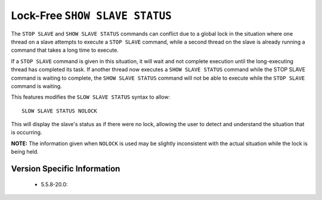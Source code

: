 .. _show_slave_status_nolock:

=================================
 Lock-Free ``SHOW SLAVE STATUS``
=================================

The ``STOP SLAVE`` and ``SHOW SLAVE STATUS`` commands can conflict due to a global lock in the situation where one thread on a slave attempts to execute a ``STOP SLAVE`` command, while a second thread on the slave is already running a command that takes a long time to execute.

If a ``STOP SLAVE`` command is given in this situation, it will wait and not complete execution until the long-executing thread has completed its task. If another thread now executes a ``SHOW SLAVE STATUS`` command while the STOP SLAVE command is waiting to complete, the ``SHOW SLAVE STATUS`` command will not be able to execute while the ``STOP SLAVE`` command is waiting.

This features modifies the ``SLOW SLAVE STATUS`` syntax to allow: ::

  SLOW SLAVE STATUS NOLOCK

This will display the slave's status as if there were no lock, allowing the user to detect and understand the situation that is occurring.

**NOTE:** The information given when ``NOLOCK`` is used may be slightly inconsistent with the actual situation while the lock is being held.


Version Specific Information
============================

  * 5.5.8-20.0:
